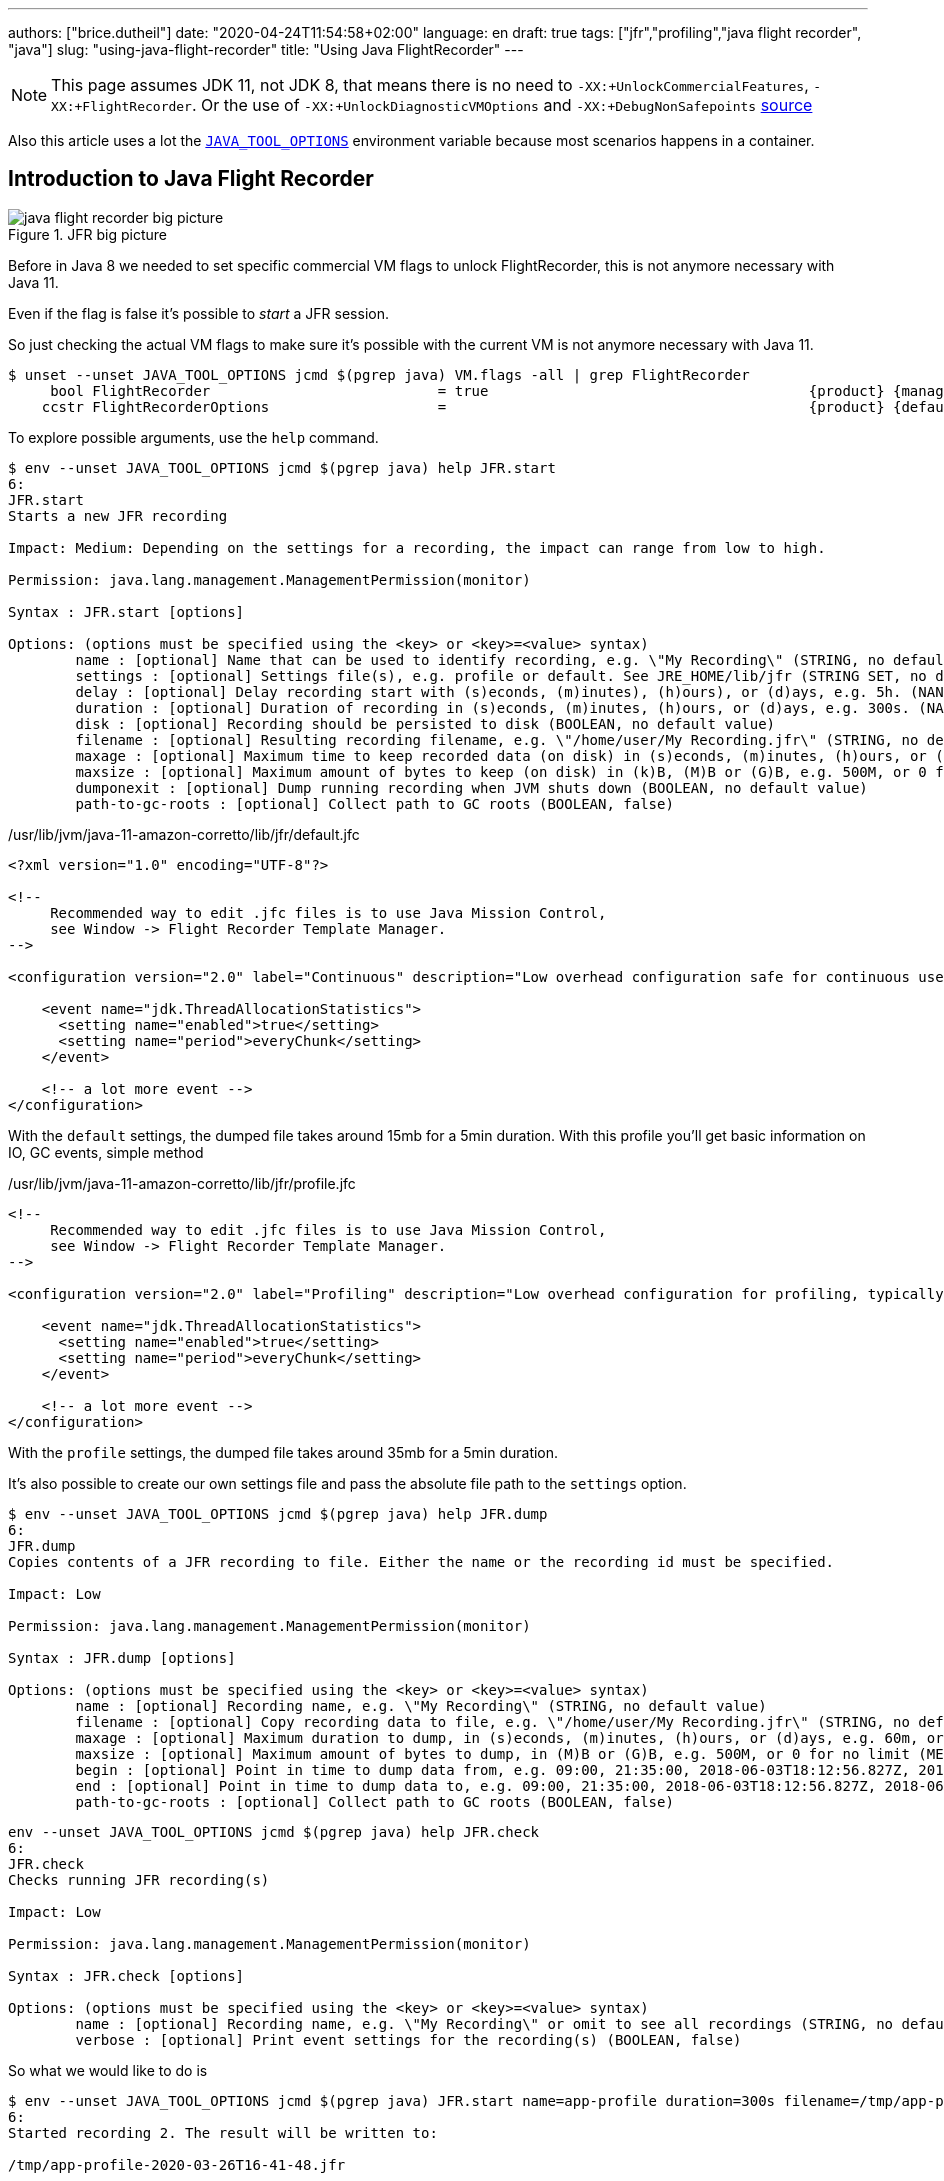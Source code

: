 ---
authors: ["brice.dutheil"]
date: "2020-04-24T11:54:58+02:00"
language: en
draft: true
tags: ["jfr","profiling","java flight recorder", "java"]
slug: "using-java-flight-recorder"
title: "Using Java FlightRecorder"
---




////
https://docs.oracle.com/en/java/javase/11/troubleshoot/diagnostic-tools.html[Official Troubleshooting guide for Java 11]

https://blogs.oracle.com/javamagazine/java-flight-recorder-and-jfr-event-streaming-in-java-14


https://daniel.mitterdorfer.name/talks/2017/Java%20Flight%20Recorder.pdf
https://www.dariawan.com/tutorials/java/java-11-flight-recorder-jep-328/

https://github.com/lhotari/jfr-report-tool

https://github.com/thegreystone/jmc-tutorial

.Talks
https://www.youtube.com/watch?v=E9K5m1HXMSc&list=WL&index=21&t=0s
https://www.youtube.com/watch?v=_69wTZR6lis&list=WL&index=22&t=0s
https://www.infoq.com/presentations/monitoring-jdk-jfr/[Continuous Monitoring with JDK Flight Recorder (JFR)]


http://hirt.se/blog/?p=1055[Solving Memory Leaks without Heap Dumps]

https://www.slideshare.net/PoonamBajaj5/jfr-174014342[CodeOne 2019 presentation on JFR]
https://www.slideshare.net/koduki/performance-monitoring-with-java-flight-recorder-on-openjdk-dev2406[Performance Monitoring with Java Flight Recorder on OpenJDK [DEV2406] ]



https://psy-lob-saw.blogspot.com/2016/02/why-most-sampling-java-profilers-are.html[Why (Most) Sampling Java Profilers Are Fucking Terrible]
https://psy-lob-saw.blogspot.com/2015/12/safepoints.html[Safepoints: Meaning, Side Effects and Overheads]
https://psy-lob-saw.blogspot.com/2016/06/the-pros-and-cons-of-agct.html[The Pros and Cons of AsyncGetCallTrace Profilers]
////


NOTE: This page assumes JDK 11, not JDK 8, that means there is no need to
`-XX:+UnlockCommercialFeatures`, `-XX:+FlightRecorder`. Or the use of
`-XX:+UnlockDiagnosticVMOptions` and `-XX:+DebugNonSafepoints` https://github.com/openjdk/jmc/blob/bacb448fd4ed1a9a5d887c50aebff4e854d3512a/core/org.openjdk.jmc.common/src/main/java/org/openjdk/jmc/common/version/JavaVersionSupport.java#L59-L60[source]

////
Cannot find public access to JDK-8036749, the only reference found by google is
https://bugs.openjdk.java.net/browse/JMC-6554
////

Also this article uses a lot the https://docs.oracle.com/en/java/javase/11/troubleshoot/environment-variables-and-system-properties.html#GUID-BE6E7B7F-A4BE-45C0-9078-AA8A66754B97[`JAVA_TOOL_OPTIONS`]
environment variable because most scenarios happens in a container.

== Introduction to Java Flight Recorder


.JFR big picture
image::/assets/jfr/java-flight-recorder-big-picture.svg[align="center"]




Before in Java 8 we needed to set specific commercial VM flags to unlock
FlightRecorder, this is not anymore necessary with Java 11.

Even if the flag is false it's possible to _start_ a JFR session.

So just checking the actual VM flags to make sure it's possible with the current VM
is not anymore necessary with Java 11.

[source, bash]
----
$ unset --unset JAVA_TOOL_OPTIONS jcmd $(pgrep java) VM.flags -all | grep FlightRecorder
     bool FlightRecorder                           = true                                      {product} {management}
    ccstr FlightRecorderOptions                    =                                           {product} {default}

----


To explore possible arguments, use the `help` command.

[source, bash]
----
$ env --unset JAVA_TOOL_OPTIONS jcmd $(pgrep java) help JFR.start
6:
JFR.start
Starts a new JFR recording

Impact: Medium: Depending on the settings for a recording, the impact can range from low to high.

Permission: java.lang.management.ManagementPermission(monitor)

Syntax : JFR.start [options]

Options: (options must be specified using the <key> or <key>=<value> syntax)
	name : [optional] Name that can be used to identify recording, e.g. \"My Recording\" (STRING, no default value)
	settings : [optional] Settings file(s), e.g. profile or default. See JRE_HOME/lib/jfr (STRING SET, no default value)
	delay : [optional] Delay recording start with (s)econds, (m)inutes), (h)ours), or (d)ays, e.g. 5h. (NANOTIME, 0)
	duration : [optional] Duration of recording in (s)econds, (m)inutes, (h)ours, or (d)ays, e.g. 300s. (NANOTIME, 0)
	disk : [optional] Recording should be persisted to disk (BOOLEAN, no default value)
	filename : [optional] Resulting recording filename, e.g. \"/home/user/My Recording.jfr\" (STRING, no default value)
	maxage : [optional] Maximum time to keep recorded data (on disk) in (s)econds, (m)inutes, (h)ours, or (d)ays, e.g. 60m, or 0 for no limit (NANOTIME, 0)
	maxsize : [optional] Maximum amount of bytes to keep (on disk) in (k)B, (M)B or (G)B, e.g. 500M, or 0 for no limit (MEMORY SIZE, 0)
	dumponexit : [optional] Dump running recording when JVM shuts down (BOOLEAN, no default value)
	path-to-gc-roots : [optional] Collect path to GC roots (BOOLEAN, false)
----

./usr/lib/jvm/java-11-amazon-corretto/lib/jfr/default.jfc
[source,xml]
----
<?xml version="1.0" encoding="UTF-8"?>

<!--
     Recommended way to edit .jfc files is to use Java Mission Control,
     see Window -> Flight Recorder Template Manager.
-->

<configuration version="2.0" label="Continuous" description="Low overhead configuration safe for continuous use in production environments, typically less than 1 % overhead." provider="Oracle">

    <event name="jdk.ThreadAllocationStatistics">
      <setting name="enabled">true</setting>
      <setting name="period">everyChunk</setting>
    </event>

    <!-- a lot more event -->
</configuration>
----

With the `default` settings, the dumped file takes around 15mb for a 5min duration. With
this profile you'll get basic information on IO, GC events, simple method


./usr/lib/jvm/java-11-amazon-corretto/lib/jfr/profile.jfc
[source, xml]
----
<!--
     Recommended way to edit .jfc files is to use Java Mission Control,
     see Window -> Flight Recorder Template Manager.
-->

<configuration version="2.0" label="Profiling" description="Low overhead configuration for profiling, typically around 2 % overhead." provider="Oracle">

    <event name="jdk.ThreadAllocationStatistics">
      <setting name="enabled">true</setting>
      <setting name="period">everyChunk</setting>
    </event>

    <!-- a lot more event -->
</configuration>
----

With the `profile` settings, the dumped file takes around 35mb for a 5min duration.

It's also possible to create our own settings file and pass the absolute file path to the `settings` option.


[source, bash]
----
$ env --unset JAVA_TOOL_OPTIONS jcmd $(pgrep java) help JFR.dump
6:
JFR.dump
Copies contents of a JFR recording to file. Either the name or the recording id must be specified.

Impact: Low

Permission: java.lang.management.ManagementPermission(monitor)

Syntax : JFR.dump [options]

Options: (options must be specified using the <key> or <key>=<value> syntax)
	name : [optional] Recording name, e.g. \"My Recording\" (STRING, no default value)
	filename : [optional] Copy recording data to file, e.g. \"/home/user/My Recording.jfr\" (STRING, no default value)
	maxage : [optional] Maximum duration to dump, in (s)econds, (m)inutes, (h)ours, or (d)ays, e.g. 60m, or 0 for no limit (NANOTIME, 0)
	maxsize : [optional] Maximum amount of bytes to dump, in (M)B or (G)B, e.g. 500M, or 0 for no limit (MEMORY SIZE, 0)
	begin : [optional] Point in time to dump data from, e.g. 09:00, 21:35:00, 2018-06-03T18:12:56.827Z, 2018-06-03T20:13:46.832, -10m, -3h, or -1d (STRING, no default value)
	end : [optional] Point in time to dump data to, e.g. 09:00, 21:35:00, 2018-06-03T18:12:56.827Z, 2018-06-03T20:13:46.832, -10m, -3h, or -1d (STRING, no default value)
	path-to-gc-roots : [optional] Collect path to GC roots (BOOLEAN, false)
----

[source, bash]
----
env --unset JAVA_TOOL_OPTIONS jcmd $(pgrep java) help JFR.check
6:
JFR.check
Checks running JFR recording(s)

Impact: Low

Permission: java.lang.management.ManagementPermission(monitor)

Syntax : JFR.check [options]

Options: (options must be specified using the <key> or <key>=<value> syntax)
	name : [optional] Recording name, e.g. \"My Recording\" or omit to see all recordings (STRING, no default value)
	verbose : [optional] Print event settings for the recording(s) (BOOLEAN, false)
----

So what we would like to do is

[source, bash]
----
$ env --unset JAVA_TOOL_OPTIONS jcmd $(pgrep java) JFR.start name=app-profile duration=300s filename=/tmp/app-profile-$(date +%FT%H-%M-%S).jfr settings=profile
6:
Started recording 2. The result will be written to:

/tmp/app-profile-2020-03-26T16-41-48.jfr
----

Check if there's any recording at this time, they can be several.

[source, bash]
----
$ env --unset JAVA_TOOL_OPTIONS jcmd $(pgrep java) JFR.check
6:
Recording 2: name=app-profile duration=5m (running)
----

Also it's possible to stop manually any recording

[source, bash]
----
$ env --unset JAVA_TOOL_OPTIONS jcmd $(pgrep java) JFR.stop name=app-profile filename=/tmp/app-profile-$(date +%FT%H-%M-%S).jfr
----


Then get the file locally for analysis

[source, bash]
----
kubectl cp app-pod-579664d4f7-7dxsq:/tmp/app-profile-2020-03-26T16-57-14.jfr ./app-profile-2020-03-26T16-57-14.jfr --container=app-container
----

== JDK Mission Control
Then analyze the file in JDK Mission Control, (e.g. the one from `brew cask install jdk-mission-control`)


It's also possible to get very qui information using the `jfr` command line tool
(which is not always exported a symlink)

== Analyze with `jfr`

.events type histogram (summary)
[source, bash]
----
$ /usr/lib/jvm/java-11-amazon-corretto/bin/jfr summary /tmp/app-profile-2020-03-26T16-57-14.jfr

 Version: 2.0
 Chunks: 1
 Start: 2020-03-26 16:57:14 (UTC)
 Duration: 303 s

 Event Type                            Count  Size (bytes)
===========================================================
 jdk.ThreadPark                       130278       5868710
 jdk.SocketRead                        38804       1934842
 jdk.JavaMonitorWait                   38722       1378513
 jdk.NativeMethodSample                14702        263403
 jdk.ThreadCPULoad                     11821        271763
 jdk.ExecutionSample                    3010         54177
 jdk.ModuleExport                       2505         40187
 jdk.ClassLoaderStatistics              2344         72694
 jdk.ThreadAllocationStatistics          878         16962
 jdk.ModuleRequire                       754         11964
 jdk.BooleanFlag                         648         23106
 jdk.CPULoad                             298          7450
 jdk.JavaThreadStatistics                298          6258
 jdk.ClassLoadingStatistics              298          5066
 jdk.CompilerStatistics                  298         11324
 jdk.ExceptionStatistics                 298          6258
 jdk.ActiveSetting                       285         10497
 jdk.BiasedLockRevocation                275          7831
 jdk.NativeLibrary                       252         18564
 jdk.LongFlag                            229          8875
 jdk.UnsignedLongFlag                    182          7168
 jdk.InitialEnvironmentVariable          167         10243
 jdk.NetworkUtilization                  120          2640
 jdk.TenuringDistribution                 75          1437
 jdk.ThreadContextSwitchRate              30           510
 jdk.ThreadSleep                          29           696
 jdk.StringFlag                           26           880
 jdk.GCPhasePauseLevel2                   25          1080
 jdk.InitialSystemProperty                23          1316
 jdk.MetaspaceChunkFreeListSummary        20           520
 jdk.GCReferenceStatistics                20           350
 jdk.GCPhasePauseLevel1                   20           965
 jdk.CheckPoint                           17       1631868
 jdk.ExecuteVMOperation                   15           391
 jdk.DoubleFlag                           13           618
 jdk.BiasedLockClassRevocation            10           275
 jdk.GCHeapSummary                        10           475
 jdk.MetaspaceSummary                     10           580
 jdk.G1HeapSummary                        10           300
 jdk.OldObjectSample                      10           367
 jdk.UnsignedIntFlag                       8           300
 jdk.CodeCacheStatistics                   6           232
 jdk.ThreadStart                           6           102
 jdk.GarbageCollection                     5           145
 jdk.YoungGarbageCollection                5           100
 jdk.G1GarbageCollection                   5           100
 jdk.G1MMU                                 5           100
 jdk.EvacuationInformation                 5           185
 jdk.G1EvacuationYoungStatistics           5           160
 jdk.G1EvacuationOldStatistics             5           152
 jdk.G1BasicIHOP                           5           243
 jdk.G1AdaptiveIHOP                        5           240
 jdk.GCPhasePause                          5           150
 jdk.IntFlag                               3           107
 jdk.BiasedLockSelfRevocation              2            45
 jdk.PhysicalMemory                        2            46
 jdk.ThreadDump                            2       1389568
 jdk.CodeSweeperStatistics                 2            64
 jdk.GCConfiguration                       2            60
 jdk.ThreadEnd                             1            17
 jdk.Metadata                              1         74738
 jdk.JavaMonitorEnter                      1            33
 jdk.SafepointBegin                        1            24
 jdk.JVMInformation                        1           898
 jdk.OSInformation                         1           367
 jdk.VirtualizationInformation             1            33
 jdk.CPUInformation                        1          1432
 jdk.CPUTimeStampCounter                   1            25
 jdk.CompilerConfiguration                 1            15
 jdk.CodeCacheConfiguration                1            51
 jdk.CodeSweeperConfiguration              1            15
 jdk.GCSurvivorConfiguration               1            15
 jdk.GCTLABConfiguration                   1            17
 jdk.GCHeapConfiguration                   1            31
 jdk.YoungGenerationConfiguration          1            22
 jdk.ActiveRecording                       1            87
 jdk.JavaMonitorInflate                    0             0
 jdk.ReservedStackActivation               0             0
 jdk.ClassLoad                             0             0
 jdk.ClassDefine                           0             0
 jdk.ClassUnload                           0             0
 jdk.IntFlagChanged                        0             0
 jdk.UnsignedIntFlagChanged                0             0
 jdk.LongFlagChanged                       0             0
 jdk.UnsignedLongFlagChanged               0             0
 jdk.DoubleFlagChanged                     0             0
 jdk.BooleanFlagChanged                    0             0
 jdk.StringFlagChanged                     0             0
 jdk.MetaspaceGCThreshold                  0             0
 jdk.MetaspaceAllocationFailure            0             0
 jdk.MetaspaceOOM                          0             0
 jdk.PSHeapSummary                         0             0
 jdk.ParallelOldGarbageCollection          0             0
 jdk.OldGarbageCollection                  0             0
 jdk.ObjectCountAfterGC                    0             0
 jdk.PromoteObjectInNewPLAB                0             0
 jdk.PromoteObjectOutsidePLAB              0             0
 jdk.PromotionFailed                       0             0
 jdk.EvacuationFailed                      0             0
 jdk.ConcurrentModeFailure                 0             0
 jdk.GCPhasePauseLevel3                    0             0
 jdk.GCPhasePauseLevel4                    0             0
 jdk.GCPhaseConcurrent                     0             0
 jdk.AllocationRequiringGC                 0             0
 jdk.G1HeapRegionTypeChange                0             0
 jdk.Compilation                           0             0
 jdk.CompilerPhase                         0             0
 jdk.CompilationFailure                    0             0
 jdk.CompilerInlining                      0             0
 jdk.SweepCodeCache                        0             0
 jdk.CodeCacheFull                         0             0
 jdk.SafepointStateSynchronization         0             0
 jdk.SafepointWaitBlocked                  0             0
 jdk.SafepointCleanup                      0             0
 jdk.SafepointCleanupTask                  0             0
 jdk.SafepointEnd                          0             0
 jdk.Shutdown                              0             0
 jdk.ObjectAllocationInNewTLAB             0             0
 jdk.ObjectAllocationOutsideTLAB           0             0
 jdk.DumpReason                            0             0
 jdk.DataLoss                              0             0
 jdk.SystemProcess                         0             0
 jdk.X509Validation                        0             0
 jdk.ObjectCount                           0             0
 jdk.G1HeapRegionInformation               0             0
 jdk.ZPageAllocation                       0             0
 jdk.ZThreadPhase                          0             0
 jdk.ZStatisticsCounter                    0             0
 jdk.ZStatisticsSampler                    0             0
 jdk.FileForce                             0             0
 jdk.FileRead                              0             0
 jdk.FileWrite                             0             0
 jdk.SocketWrite                           0             0
 jdk.JavaExceptionThrow                    0             0
 jdk.JavaErrorThrow                        0             0
 jdk.SecurityPropertyModification          0             0
 jdk.X509Certificate                       0             0
 jdk.TLSHandshake                          0             0
----


== Inspect with JDK Mission Control

https://docs.oracle.com/en/java/javase/11/troubleshoot/diagnostic-tools.html#GUID-7E8058D0-249E-44DB-8714-3AA9DA6A4DB8

=== Memory LEaks

https://docs.oracle.com/en/java/javase/11/troubleshoot/troubleshoot-memory-leaks.html#GUID-8090B138-6E0C-4926-9659-BE739062AB75

=== Performance Issues

https://docs.oracle.com/en/java/javase/11/troubleshoot/troubleshoot-performance-issues-using-jfr.html#GUID-0FE29092-18B5-4BEB-8D8D-0CBA7A4FEA1D


// TODO options of -XX:StartFlightRecording, see https://www.dariawan.com/tutorials/java/java-11-flight-recorder-jep-328/
Finding the options

Un practical to have meaningful help from the usual
`java -XX:+UnlockDiagnosticVMOptions -XX:+UnlockExperimentalVMOptions -XX:+PrintFlagsFinal -version`, I found that
using `jcmd` to be quite useful to help me pass arguments to `-XX:StartFlightRecording`.

[source]
----
❯ jcmd 90091 VM.version
90091:
OpenJDK 64-Bit Server VM version 11.0.7+10-LTS
JDK 11.0.7
❯ jcmd 90091 help JFR.start
90091:
JFR.start
Starts a new JFR recording

Impact: Medium: Depending on the settings for a recording, the impact can range from low to high.

Permission: java.lang.management.ManagementPermission(monitor)

Syntax : JFR.start [options]

Options: (options must be specified using the <key> or <key>=<value> syntax)
       name : [optional] Name that can be used to identify recording, e.g. \"My Recording\" (STRING, no default value)
       settings : [optional] Settings file(s), e.g. profile or default. See JRE_HOME/lib/jfr (STRING SET, no default value)
       delay : [optional] Delay recording start with (s)econds, (m)inutes), (h)ours), or (d)ays, e.g. 5h. (NANOTIME, 0)
       duration : [optional] Duration of recording in (s)econds, (m)inutes, (h)ours, or (d)ays, e.g. 300s. (NANOTIME, 0)
       disk : [optional] Recording should be persisted to disk (BOOLEAN, no default value)
       filename : [optional] Resulting recording filename, e.g. \"/Users/user/My Recording.jfr\" (STRING, no default value)
       maxage : [optional] Maximum time to keep recorded data (on disk) in (s)econds, (m)inutes, (h)ours, or (d)ays, e.g. 60m, or 0 for no limit (NANOTIME, 0)
       maxsize : [optional] Maximum amount of bytes to keep (on disk) in (k)B, (M)B or (G)B, e.g. 500M, or 0 for no limit (MEMORY SIZE, 0)
       dumponexit : [optional] Dump running recording when JVM shuts down (BOOLEAN, no default value)
       path-to-gc-roots : [optional] Collect path to GC roots (BOOLEAN, false)
----



=== Profile startup

.Time bound profiling at JVM startup (https://github.com/openjdk/jmc/blob/a07f3a28e65993909f6281ca5617f0ecc2b152a9/application/org.openjdk.jmc.ide.launch/src/main/java/org/openjdk/jmc/ide/launch/model/JfrArgsBuilder.java#L65[source])
[source]
----
-XX:StartFlightRecording=settings=profile,delay=20s,duration=60s,name=app-startup,filename=/app-startup.jfr
----

.In the container, checking JFR
[source]
----
❯ env --unset JAVA_TOOL_OPTIONS jcmd $(pgrep java) JFR.check
6:
Recording 1: name=app-startup duration=60s (running) <1>
❯ env --unset JAVA_TOOL_OPTIONS jcmd $(pgrep java) JFR.check
6:
No available recordings.

Use jcmd 6 JFR.start to start a recording. <2>
❯ ls -lah
-rw-r--r--   1 root root 3.3M May  6 22:35 rec.jfr
----
<1> Indicates the configured 30s recording is ongoing.
<2> No more recording once the duration is over.

=== Profile post-startup

.Delayed and time bound profiling at JVM startup (https://github.com/openjdk/jmc/blob/a07f3a28e65993909f6281ca5617f0ecc2b152a9/application/org.openjdk.jmc.ide.launch/src/main/java/org/openjdk/jmc/ide/launch/model/JfrArgsBuilder.java#L65[source])
[source]
----
-XX:StartFlightRecording=settings=profile,delay=20s,duration=60s,name=post-startup,filename=/post-startup.jfr
----

.In the container, checking JFR
[source]
----
❯ env --unset JAVA_TOOL_OPTIONS jcmd $(pgrep java) JFR.check
6:
Recording 1: name=post-startup duration=60s (delayed) <1>
❯ env --unset JAVA_TOOL_OPTIONS jcmd $(pgrep java) JFR.check
6:
Recording 1: name=app-startup duration=60s (running) <2>
❯ env --unset JAVA_TOOL_OPTIONS jcmd $(pgrep java) JFR.check
6:
No available recordings.

Use jcmd 6 JFR.start to start a recording. <3>
❯ ls -lah
-rw-r--r--   1 root root 3.3M May  6 22:35 rec.jfr
----
<1> Indicates there's a recording that will start at some point in the future.
<2> Indicates the configured 30s recording is ongoing.
<3> No more recording once the duration is over.


=== Continuous profiling


Started recording 1. No limit specified, using maxsize=250MB as default.


.Delayed and time bound profiling at JVM startup (https://github.com/openjdk/jmc/blob/a07f3a28e65993909f6281ca5617f0ecc2b152a9/application/org.openjdk.jmc.ide.launch/src/main/java/org/openjdk/jmc/ide/launch/model/JfrArgsBuilder.java#L65[source])
[source]
----
-XX:StartFlightRecording=settings=profile,delay=20s,maxage=30s,name=post-startup,filename=post-startup.jfr
----

This would create a rolling buffer of 30 seconds duration. There is no stipulation on how big this file could get,
unless the maxsize option is set the default is `maxsize=250MB`.

.In the container, checking JFR
[source]
----
❯ env --unset JAVA_TOOL_OPTIONS jcmd $(pgrep java) JFR.check
6:
Recording 1: name=post-startup duration=60s (delayed) <1>
❯ env --unset JAVA_TOOL_OPTIONS jcmd $(pgrep java) JFR.check
6:
Recording 1: name=app-startup duration=60s (running) <2>
❯ env --unset JAVA_TOOL_OPTIONS jcmd $(pgrep java) JFR.check
6:
No available recordings.

Use jcmd 6 JFR.start to start a recording. <3>
❯ ls -lah
-rw-r--r--   1 root root 3.3M May  6 22:35 rec.jfr
----
<1> Indicates there's a recording that will start at some point in the future.
<2> Indicates the configured 30s recording is ongoing.
<3> No more recording once the duration is over.

=== Profiling the startup then profile continuously

.Start to recording
[source]
----
-XX:StartFlightRecording=duration=30s,settings=profile,name=app-startup,filename=app-startup.jfr \
-XX:StartFlightRecording=delay=31s,maxsize=100mb,settings=profile,name=continuous,filename=continuous.jfr
----




=== Notes from JMC

// TODO help page from jdk mission control (JMC) ?

> Could not find a usable recording running in the JVM! You can get an automatically started
> continuous flight recording by using the JVM option `-XX:FlightRecorderOptions=defaultrecording=true`
> (also requires the options `-XX:+UnlockCommercialFeatures` `-XX:+FlightRecorder`).

// TODO commercial options not anymore

.JMC Help - § Managing Flight Recording Templates
====
1. Right-click a JVM in the JVM Browser and select Start Flight Recording
2. Click Template Manager in the Start Flight Recording Wizard.
JFR includes two pre-configured server-side recording templates:

** Continuous: A pre-configured template for continuous use in production environments with less than one percent overhead. This template is used for the default recording
** Profiling: A pre-configured template for profiling with around two percent overhead.
====

menu:JVM Browser>[Select a JVM>Start Flight Recording]

And from the _Start Flight Recording_ window, you can select configurations.

menu:Start Flight Recording[Event Settings]

At this time two configurations by default should appear.

* "Continuous _on server_"
* "Profiling _on server_"

I'm not sure yet but I believe the _on server_ mention means those are taken from the JVM shipped configurations
mentioned above, plus the description and label are similar.

* _Continuous_ refer to the `$JAVA_HOME/lib/jfr/default.jfc` (~1% overhead)
* _Profiling_ refer to the `$JAVA_HOME/lib/jfr/profile.jfc` (~2% overhead)

And anyway if these do not match your need it's possible to use your own configuration (`.jfc` files)
and manage them with the "_template manager_"

menu:Window[Flight Recoding Template Manager]



https://github.com/openjdk/jmc/blob/a07f3a28e65993909f6281ca5617f0ecc2b152a9/application/org.openjdk.jmc.ide.launch/src/main/java/org/openjdk/jmc/ide/launch/model/JfrArgsBuilder.java


== Memory Leak

Old Object Sample Event added in JDK 10 to profile memory leak, http://hirt.se/blog/?p=1055[blog from Marcus Hirt]

[source]
----
-XX:StartFlightRecording=settings=profile,path-to-gc-roots=true,...
----

.Difference in stacktrace setting
[source]
----
❯ cat ~/.asdf/installs/java/amazon-corretto-11.0.7.10.1/lib/jfr/profile.jfc | grep -A5 OldObjectSample
    <event name="jdk.OldObjectSample">
      <setting name="enabled" control="memory-leak-detection-enabled">true</setting>
      <setting name="stackTrace" control="memory-leak-detection-stack-trace">true</setting>
      <setting name="cutoff" control="memory-leak-detection-cutoff">0 ns</setting>
    </event>

❯ cat ~/.asdf/installs/java/amazon-corretto-11.0.7.10.1/lib/jfr/default.jfc | grep -A5 OldObjectSample
    <event name="jdk.OldObjectSample">
      <setting name="enabled" control="memory-leak-detection-enabled">true</setting>
      <setting name="stackTrace" control="memory-leak-detection-stack-trace">false</setting>
      <setting name="cutoff" control="memory-leak-detection-cutoff">0 ns</setting>
    </event>

----



=== Dump on exit

1. VM Crash => `hs_err<pid>.jfr`
2. OOM => `hs_oom<pid>.jfr`

add these options `dumponexit=true`, and override the filename if the above arent suited `dumponexitpath=/vm-exit.jfr`